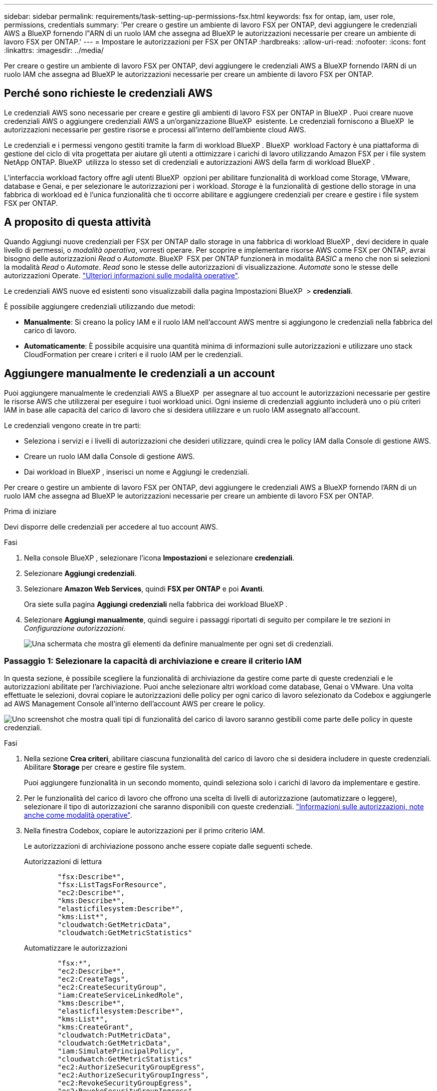 ---
sidebar: sidebar 
permalink: requirements/task-setting-up-permissions-fsx.html 
keywords: fsx for ontap, iam, user role, permissions, credentials 
summary: 'Per creare o gestire un ambiente di lavoro FSX per ONTAP, devi aggiungere le credenziali AWS a BlueXP fornendo l"ARN di un ruolo IAM che assegna ad BlueXP le autorizzazioni necessarie per creare un ambiente di lavoro FSX per ONTAP.' 
---
= Impostare le autorizzazioni per FSX per ONTAP
:hardbreaks:
:allow-uri-read: 
:nofooter: 
:icons: font
:linkattrs: 
:imagesdir: ../media/


[role="lead"]
Per creare o gestire un ambiente di lavoro FSX per ONTAP, devi aggiungere le credenziali AWS a BlueXP fornendo l'ARN di un ruolo IAM che assegna ad BlueXP le autorizzazioni necessarie per creare un ambiente di lavoro FSX per ONTAP.



== Perché sono richieste le credenziali AWS

Le credenziali AWS sono necessarie per creare e gestire gli ambienti di lavoro FSX per ONTAP in BlueXP . Puoi creare nuove credenziali AWS o aggiungere credenziali AWS a un'organizzazione BlueXP  esistente. Le credenziali forniscono a BlueXP  le autorizzazioni necessarie per gestire risorse e processi all'interno dell'ambiente cloud AWS.

Le credenziali e i permessi vengono gestiti tramite la farm di workload BlueXP . BlueXP  workload Factory è una piattaforma di gestione del ciclo di vita progettata per aiutare gli utenti a ottimizzare i carichi di lavoro utilizzando Amazon FSX per i file system NetApp ONTAP. BlueXP  utilizza lo stesso set di credenziali e autorizzazioni AWS della farm di workload BlueXP .

L'interfaccia workload factory offre agli utenti BlueXP  opzioni per abilitare funzionalità di workload come Storage, VMware, database e Genai, e per selezionare le autorizzazioni per i workload. _Storage_ è la funzionalità di gestione dello storage in una fabbrica di workload ed è l'unica funzionalità che ti occorre abilitare e aggiungere credenziali per creare e gestire i file system FSX per ONTAP.



== A proposito di questa attività

Quando Aggiungi nuove credenziali per FSX per ONTAP dallo storage in una fabbrica di workload BlueXP , devi decidere in quale livello di permessi, o _modalità operativa_, vorresti operare. Per scoprire e implementare risorse AWS come FSX per ONTAP, avrai bisogno delle autorizzazioni _Read_ o _Automate_. BlueXP  FSX per ONTAP funzionerà in modalità _BASIC_ a meno che non si selezioni la modalità _Read_ o _Automate_. _Read_ sono le stesse delle autorizzazioni di visualizzazione. _Automate_ sono le stesse delle autorizzazioni Operate. link:https://docs.netapp.com/us-en/workload-setup-admin/operational-modes.html["Ulteriori informazioni sulle modalità operative"].

Le credenziali AWS nuove ed esistenti sono visualizzabili dalla pagina Impostazioni BlueXP  > *credenziali*.

È possibile aggiungere credenziali utilizzando due metodi:

* *Manualmente*: Si creano la policy IAM e il ruolo IAM nell'account AWS mentre si aggiungono le credenziali nella fabbrica del carico di lavoro.
* *Automaticamente*: È possibile acquisire una quantità minima di informazioni sulle autorizzazioni e utilizzare uno stack CloudFormation per creare i criteri e il ruolo IAM per le credenziali.




== Aggiungere manualmente le credenziali a un account

Puoi aggiungere manualmente le credenziali AWS a BlueXP  per assegnare al tuo account le autorizzazioni necessarie per gestire le risorse AWS che utilizzerai per eseguire i tuoi workload unici. Ogni insieme di credenziali aggiunto includerà uno o più criteri IAM in base alle capacità del carico di lavoro che si desidera utilizzare e un ruolo IAM assegnato all'account.

Le credenziali vengono create in tre parti:

* Seleziona i servizi e i livelli di autorizzazioni che desideri utilizzare, quindi crea le policy IAM dalla Console di gestione AWS.
* Creare un ruolo IAM dalla Console di gestione AWS.
* Dai workload in BlueXP , inserisci un nome e Aggiungi le credenziali.


Per creare o gestire un ambiente di lavoro FSX per ONTAP, devi aggiungere le credenziali AWS a BlueXP fornendo l'ARN di un ruolo IAM che assegna ad BlueXP le autorizzazioni necessarie per creare un ambiente di lavoro FSX per ONTAP.

.Prima di iniziare
Devi disporre delle credenziali per accedere al tuo account AWS.

.Fasi
. Nella console BlueXP , selezionare l'icona *Impostazioni* e selezionare *credenziali*.
. Selezionare *Aggiungi credenziali*.
. Selezionare *Amazon Web Services*, quindi *FSX per ONTAP* e poi *Avanti*.
+
Ora siete sulla pagina *Aggiungi credenziali* nella fabbrica dei workload BlueXP .

. Selezionare *Aggiungi manualmente*, quindi seguire i passaggi riportati di seguito per compilare le tre sezioni in _Configurazione autorizzazioni_.
+
image:screenshot-add-credentials-manually.png["Una schermata che mostra gli elementi da definire manualmente per ogni set di credenziali."]





=== Passaggio 1: Selezionare la capacità di archiviazione e creare il criterio IAM

In questa sezione, è possibile scegliere la funzionalità di archiviazione da gestire come parte di queste credenziali e le autorizzazioni abilitate per l'archiviazione. Puoi anche selezionare altri workload come database, Genai o VMware. Una volta effettuate le selezioni, dovrai copiare le autorizzazioni delle policy per ogni carico di lavoro selezionato da Codebox e aggiungerle ad AWS Management Console all'interno dell'account AWS per creare le policy.

image:screenshot-create-policies-manual.png["Uno screenshot che mostra quali tipi di funzionalità del carico di lavoro saranno gestibili come parte delle policy in queste credenziali."]

.Fasi
. Nella sezione *Crea criteri*, abilitare ciascuna funzionalità del carico di lavoro che si desidera includere in queste credenziali. Abilitare *Storage* per creare e gestire file system.
+
Puoi aggiungere funzionalità in un secondo momento, quindi seleziona solo i carichi di lavoro da implementare e gestire.

. Per le funzionalità del carico di lavoro che offrono una scelta di livelli di autorizzazione (automatizzare o leggere), selezionare il tipo di autorizzazioni che saranno disponibili con queste credenziali. link:https://docs.netapp.com/us-en/workload-setup-admin/operational-modes.html["Informazioni sulle autorizzazioni, note anche come modalità operative"^].
. Nella finestra Codebox, copiare le autorizzazioni per il primo criterio IAM.
+
Le autorizzazioni di archiviazione possono anche essere copiate dalle seguenti schede.

+
[role="tabbed-block"]
====
.Autorizzazioni di lettura
--
[source, json]
----
        "fsx:Describe*",
        "fsx:ListTagsForResource",
        "ec2:Describe*",
        "kms:Describe*",
        "elasticfilesystem:Describe*",
        "kms:List*",
        "cloudwatch:GetMetricData",
        "cloudwatch:GetMetricStatistics"
----
--
.Automatizzare le autorizzazioni
--
[source, json]
----
        "fsx:*",
        "ec2:Describe*",
        "ec2:CreateTags",
        "ec2:CreateSecurityGroup",
        "iam:CreateServiceLinkedRole",
        "kms:Describe*",
        "elasticfilesystem:Describe*",
        "kms:List*",
        "kms:CreateGrant",
        "cloudwatch:PutMetricData",
        "cloudwatch:GetMetricData",
        "iam:SimulatePrincipalPolicy",
        "cloudwatch:GetMetricStatistics"
        "ec2:AuthorizeSecurityGroupEgress",
        "ec2:AuthorizeSecurityGroupIngress",
        "ec2:RevokeSecurityGroupEgress",
        "ec2:RevokeSecurityGroupIngress",
        "ec2:DeleteSecurityGroup"
----
--
====
. Apri un'altra finestra del browser ed effettua l'accesso al tuo account AWS in AWS Management Console.
. Aprire il servizio IAM, quindi selezionare *Criteri* > *Crea criterio*.
. Selezionare JSON come tipo di file, incollare le autorizzazioni copiate al passaggio 3 e selezionare *Avanti*.
. Immettere il nome del criterio e selezionare *Crea criterio*.
. Se nel passaggio 1 sono state selezionate più funzionalità del carico di lavoro, ripetere questi passaggi per creare un criterio per ogni gruppo di autorizzazioni del carico di lavoro.




=== Passaggio 2: Creare il ruolo IAM che utilizza i criteri

In questa sezione verrà impostato un ruolo IAM che workload Factory supporterà che includa le autorizzazioni e i criteri appena creati.

image:screenshot-create-role.png["Una schermata che mostra quali autorizzazioni faranno parte del nuovo ruolo."]

.Fasi
. Nella Console di gestione AWS, selezionare *ruoli > Crea ruolo*.
. In *Trusted entity type*, selezionare *AWS account*.
+
.. Seleziona *un altro account AWS* e copia e incolla l'ID account per la gestione del workload FSX per ONTAP dall'interfaccia utente di BlueXP  workload Factory.
.. Selezionare *ID esterno richiesto* e copiare e incollare l'ID esterno dall'interfaccia utente dei workload BlueXP .


. Selezionare *Avanti*.
. Nella sezione Criteri autorizzazioni, scegliere tutti i criteri definiti in precedenza e selezionare *Avanti*.
. Immettere un nome per il ruolo e selezionare *Crea ruolo*.
. Copiare il ruolo ARN.
. Tornare alla pagina Aggiungi credenziali dei carichi di lavoro BlueXP , espandere la sezione *Crea ruolo* e incollare l'ARN nel campo _ARN ruolo_.




=== Passaggio 3: Immettere un nome e aggiungere le credenziali

Il passaggio finale consiste nell'immettere un nome per le credenziali in fabbrica per il carico di lavoro BlueXP .

.Fasi
. Dalla pagina Aggiungi credenziali dei carichi di lavoro di BlueXP , espandere *Nome credenziali*.
. Immettere il nome che si desidera utilizzare per queste credenziali.
. Selezionare *Aggiungi* per creare le credenziali.


.Risultato
Le credenziali vengono create e visualizzate nella pagina credenziali. È ora possibile utilizzare le credenziali durante la creazione di un ambiente di lavoro FSX per ONTAP.



== Aggiungere credenziali a un account utilizzando CloudFormation

Puoi aggiungere le credenziali AWS ai carichi di lavoro BlueXP  utilizzando uno stack AWS CloudFormation selezionando le funzionalità del carico di lavoro da utilizzare e quindi lanciando lo stack AWS CloudFormation nell'account AWS. CloudFormation creerà i criteri IAM e il ruolo IAM in base alle funzionalità del carico di lavoro selezionate.

.Prima di iniziare
* Devi disporre delle credenziali per accedere al tuo account AWS.
* Quando si aggiungono credenziali utilizzando uno stack CloudFormation, è necessario disporre delle seguenti autorizzazioni nell'account AWS:
+
[source, json]
----
{
    "Version": "2012-10-17",
    "Statement": [
        {
            "Effect": "Allow",
            "Action": [
                "cloudformation:CreateStack",
                "cloudformation:UpdateStack",
                "cloudformation:DeleteStack",
                "cloudformation:DescribeStacks",
                "cloudformation:DescribeStackEvents",
                "cloudformation:DescribeChangeSet",
                "cloudformation:ExecuteChangeSet",
                "cloudformation:ListStacks",
                "cloudformation:ListStackResources",
                "cloudformation:GetTemplate",
                "cloudformation:ValidateTemplate",
                "lambda:InvokeFunction",
                "iam:PassRole",
                "iam:CreateRole",
                "iam:UpdateAssumeRolePolicy",
                "iam:AttachRolePolicy",
                "iam:CreateServiceLinkedRole"
            ],
            "Resource": "*"
        }
    ]
}
----


.Fasi
. Nella console BlueXP , selezionare l'icona *Impostazioni* e selezionare *credenziali*.
. Selezionare *Aggiungi credenziali*.
. Selezionare *Amazon Web Services*, quindi *FSX per ONTAP* e poi *Avanti*. Ora siete sulla pagina *Aggiungi credenziali* nella fabbrica dei workload BlueXP .
. Selezionare *Aggiungi tramite AWS CloudFormation*.
+
image:screenshot-add-credentials-cloudformation.png["Una schermata che mostra gli elementi da definire prima di poter avviare CloudFormation per creare le credenziali."]

. In *Crea criteri*, abilitare tutte le funzionalità del carico di lavoro che si desidera includere in queste credenziali e scegliere un livello di autorizzazione per ogni carico di lavoro.
+
Puoi aggiungere funzionalità in un secondo momento, quindi seleziona solo i carichi di lavoro da implementare e gestire.

. In *Nome credenziali*, immettere il nome che si desidera utilizzare per queste credenziali.
. Aggiungi le credenziali da AWS CloudFormation:
+
.. Selezionare *Aggiungi* (oppure selezionare *Reindirizza a CloudFormation*) per visualizzare la pagina Reindirizza a CloudFormation.
+
image:screenshot-redirect-cloudformation.png["Uno screenshot che mostra come creare lo stack CloudFormation per l'aggiunta di criteri e un ruolo per le credenziali di fabbrica del workload."]

.. Se si utilizza il single sign-on (SSO) con AWS, aprire una scheda separata del browser ed effettuare l'accesso alla console AWS prima di selezionare *continua*.
+
Devi accedere all'account AWS in cui si trova il file system FSX per ONTAP.

.. Selezionare *continua* dalla pagina Redirect to CloudFormation.
.. Nella pagina creazione rapida stack, in funzionalità, selezionare *Acknowledge that AWS CloudFormation May create IAM resources* (riconosco che AWS CloudFormation potrebbe creare risorse IAM*).
.. Selezionare *Crea stack*.
.. Tornare alla fabbrica del carico di lavoro BlueXP  e aprire la pagina credenziali dall'icona del menu per verificare che le nuove credenziali siano in corso o che siano state aggiunte.




.Risultato
Le credenziali vengono create e visualizzate nella pagina credenziali. È ora possibile utilizzare le credenziali durante la creazione di un ambiente di lavoro FSX per ONTAP.
